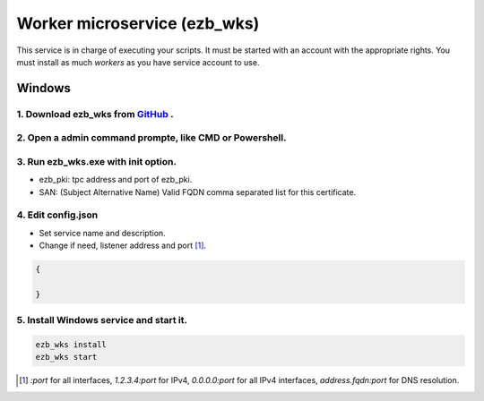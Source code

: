 Worker microservice (ezb_wks)
===================

This service is in charge of executing your scripts. It must be started with an account with the appropriate rights.
You must install as much *workers* as you have service account to use.

Windows
-------

1. Download ezb_wks from `GitHub <https://github.com/ezBastion/ezb_worker/releases/latest>`_ .
""""""""""""""""""""""""""""""""""""""""""""""""""""""""""""""""""""""""""""""""""""""""""

2. Open a admin command prompte, like CMD or Powershell.
""""""""""""""""""""""""""""""""""""""""""""""""""""""""

3. Run ezb_wks.exe with **init** option.
""""""""""""""""""""""""""""""""""""""""

- ezb_pki: tpc address and port of ezb_pki.
- SAN: (Subject Alternative Name) Valid FQDN comma separated list for this certificate. 

4. Edit config.json
"""""""""""""""""""
- Set service name and description.
- Change if need, listener address and port [1]_.

.. code-block:: json

    {

    }


5. Install Windows service and start it.
""""""""""""""""""""""""""""""""""""""""
.. code-block:: powershell

    ezb_wks install
    ezb_wks start



.. [1] *:port* for all interfaces, *1.2.3.4:port* for IPv4, *0.0.0.0:port* for all IPv4 interfaces, *address.fqdn:port* for DNS resolution.
